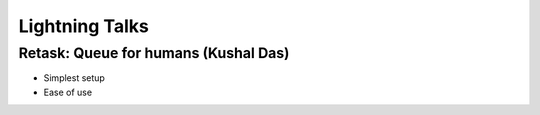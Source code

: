 ================
Lightning Talks
================

Retask: Queue for humans (Kushal Das)
=======================================

* Simplest setup
* Ease of use